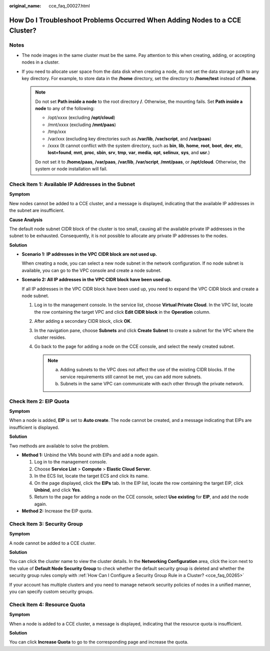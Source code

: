 :original_name: cce_faq_00027.html

.. _cce_faq_00027:

How Do I Troubleshoot Problems Occurred When Adding Nodes to a CCE Cluster?
===========================================================================

Notes
-----

-  The node images in the same cluster must be the same. Pay attention to this when creating, adding, or accepting nodes in a cluster.
-  If you need to allocate user space from the data disk when creating a node, do not set the data storage path to any key directory. For example, to store data in the **/home** directory, set the directory to **/home/test** instead of **/home**.

   .. note::

      Do not set **Path inside a node** to the root directory **/**. Otherwise, the mounting fails. Set **Path inside a node** to any of the following:

      -  /opt/xxxx (excluding **/opt/cloud**)
      -  /mnt/xxxx (excluding **/mnt/paas**)
      -  /tmp/xxx
      -  /var/xxx (excluding key directories such as **/var/lib**, **/var/script**, and **/var/paas**)
      -  /xxxx (It cannot conflict with the system directory, such as **bin**, **lib**, **home**, **root**, **boot**, **dev**, **etc**, **lost+found**, **mnt**, **proc**, **sbin**, **srv**, **tmp**, **var**, **media**, **opt**, **selinux**, **sys**, and **usr**.)

      Do not set it to **/home/paas**, **/var/paas**, **/var/lib**, **/var/script**, **/mnt/paas**, or **/opt/cloud**. Otherwise, the system or node installation will fail.

Check Item 1: Available IP Addresses in the Subnet
--------------------------------------------------

**Symptom**

New nodes cannot be added to a CCE cluster, and a message is displayed, indicating that the available IP addresses in the subnet are insufficient.

**Cause Analysis**

The default node subnet CIDR block of the cluster is too small, causing all the available private IP addresses in the subnet to be exhausted. Consequently, it is not possible to allocate any private IP addresses to the nodes.

**Solution**

-  **Scenario 1:** **IP addresses in the VPC CIDR block are not used up.**

   When creating a node, you can select a new node subnet in the network configuration. If no node subnet is available, you can go to the VPC console and create a node subnet.

-  **Scenario 2: All IP addresses in the VPC CIDR block have been used up.**

   If all IP addresses in the VPC CIDR block have been used up, you need to expand the VPC CIDR block and create a node subnet.

   #. Log in to the management console. In the service list, choose **Virtual Private Cloud**. In the VPC list, locate the row containing the target VPC and click **Edit CIDR block** in the **Operation** column.

   #. After adding a secondary CIDR block, click **OK**.

   #. In the navigation pane, choose **Subnets** and click **Create Subnet** to create a subnet for the VPC where the cluster resides.

   #. Go back to the page for adding a node on the CCE console, and select the newly created subnet.

      .. note::

         a. Adding subnets to the VPC does not affect the use of the existing CIDR blocks. If the service requirements still cannot be met, you can add more subnets.
         b. Subnets in the same VPC can communicate with each other through the private network.

Check Item 2: EIP Quota
-----------------------

**Symptom**

When a node is added, **EIP** is set to **Auto create**. The node cannot be created, and a message indicating that EIPs are insufficient is displayed.

**Solution**

Two methods are available to solve the problem.

-  **Method 1:** Unbind the VMs bound with EIPs and add a node again.

   #. Log in to the management console.
   #. Choose **Service List** > **Compute** > **Elastic Cloud Server**.
   #. In the ECS list, locate the target ECS and click its name.
   #. On the page displayed, click the **EIPs** tab. In the EIP list, locate the row containing the target EIP, click **Unbind**, and click **Yes**.
   #. Return to the page for adding a node on the CCE console, select **Use existing** for **EIP**, and add the node again.

-  **Method 2:** Increase the EIP quota.

Check Item 3: Security Group
----------------------------

**Symptom**

A node cannot be added to a CCE cluster.

**Solution**

You can click the cluster name to view the cluster details. In the **Networking Configuration** area, click the icon next to the value of **Default Node Security Group** to check whether the default security group is deleted and whether the security group rules comply with :ref:`How Can I Configure a Security Group Rule in a Cluster? <cce_faq_00265>`

If your account has multiple clusters and you need to manage network security policies of nodes in a unified manner, you can specify custom security groups.

Check Item 4: Resource Quota
----------------------------

**Symptom**

When a node is added to a CCE cluster, a message is displayed, indicating that the resource quota is insufficient.

**Solution**

You can click **Increase Quota** to go to the corresponding page and increase the quota.

